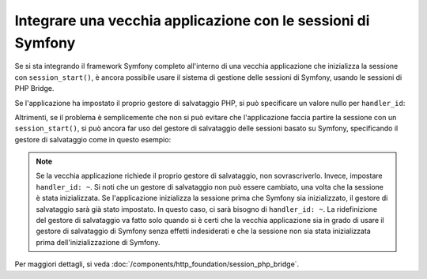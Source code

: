.. index::
   single: Sessioni

Integrare una vecchia applicazione con le sessioni di Symfony
=============================================================

.. versionadded:: 2.3
    La capacità di integrarsi con il sistema legacy di sessioni di PHP è stata aggiunta in Symfony 2.3.

Se si sta integrando il framework Symfony completo all'interno di una vecchia applicazione
che inizializza la sessione con ``session_start()``, è ancora possibile
usare il sistema di gestione delle sessioni di Symfony, usando le sessioni di PHP Bridge.

Se l'applicazione ha impostato il proprio gestore di salvataggio PHP, si può specificare un valore nullo
per ``handler_id``:

.. configuration-block::

    .. code-block:: yaml

        framework:
            session:
                storage_id: session.storage.php_bridge
                handler_id: ~

    .. code-block:: xml

        <?xml version="1.0" encoding="UTF-8" ?>
        <container xmlns="http://symfony.com/schema/dic/services"
            xmlns:framework="http://symfony.com/schema/dic/symfony">

            <framework:config>
                <framework:session storage-id="session.storage.php_bridge"
                    handler-id="null"
                />
            </framework:config>
        </container>

    .. code-block:: php

        $container->loadFromExtension('framework', array(
            'session' => array(
                'storage_id' => 'session.storage.php_bridge',
                'handler_id' => null,
        ));

Altrimenti, se il problema è semplicemente che non si può evitare che l'applicazione
faccia partire la sessione con un ``session_start()``, si può ancora far uso del
gestore di salvataggio delle sessioni basato su Symfony, specificando il gestore di salvataggio come
in questo esempio:

.. configuration-block::

    .. code-block:: yaml

        framework:
            session:
                storage_id: session.storage.php_bridge
                handler_id: session.handler.native_file

    .. code-block:: xml

        <?xml version="1.0" encoding="UTF-8" ?>
        <container xmlns="http://symfony.com/schema/dic/services"
            xmlns:framework="http://symfony.com/schema/dic/symfony">

            <framework:config>
                <framework:session storage-id="session.storage.php_bridge"
                    handler-id="session.storage.native_file"
                />
            </framework:config>
        </container>

    .. code-block:: php

        $container->loadFromExtension('framework', array(
            'session' => array(
                'storage_id' => 'session.storage.php_bridge',
                'handler_id' => 'session.storage.native_file',
        ));

.. note::

    Se la vecchia applicazione richiede il proprio gestore di salvataggio, non
    sovrascriverlo. Invece, impostare ``handler_id: ~``. Si noti che un gestore di salvataggio
    non può essere cambiato, una volta che la sessione è stata inizializzata. Se l'applicazione
    inizializza la sessione prima che Symfony sia inizializzato, il gestore di salvataggio sarà
    già stato impostato. In questo caso, ci sarà bisogno di ``handler_id: ~``.
    La ridefinizione del gestore di salvataggio va fatto solo quando si è certi che la vecchia applicazione
    sia in grado di usare il gestore di salvataggio di Symfony senza effetti indesiderati e che la sessione
    non sia stata inizializzata prima dell'inizializzazione di Symfony.

Per maggiori dettagli, si veda :doc:`/components/http_foundation/session_php_bridge`.
